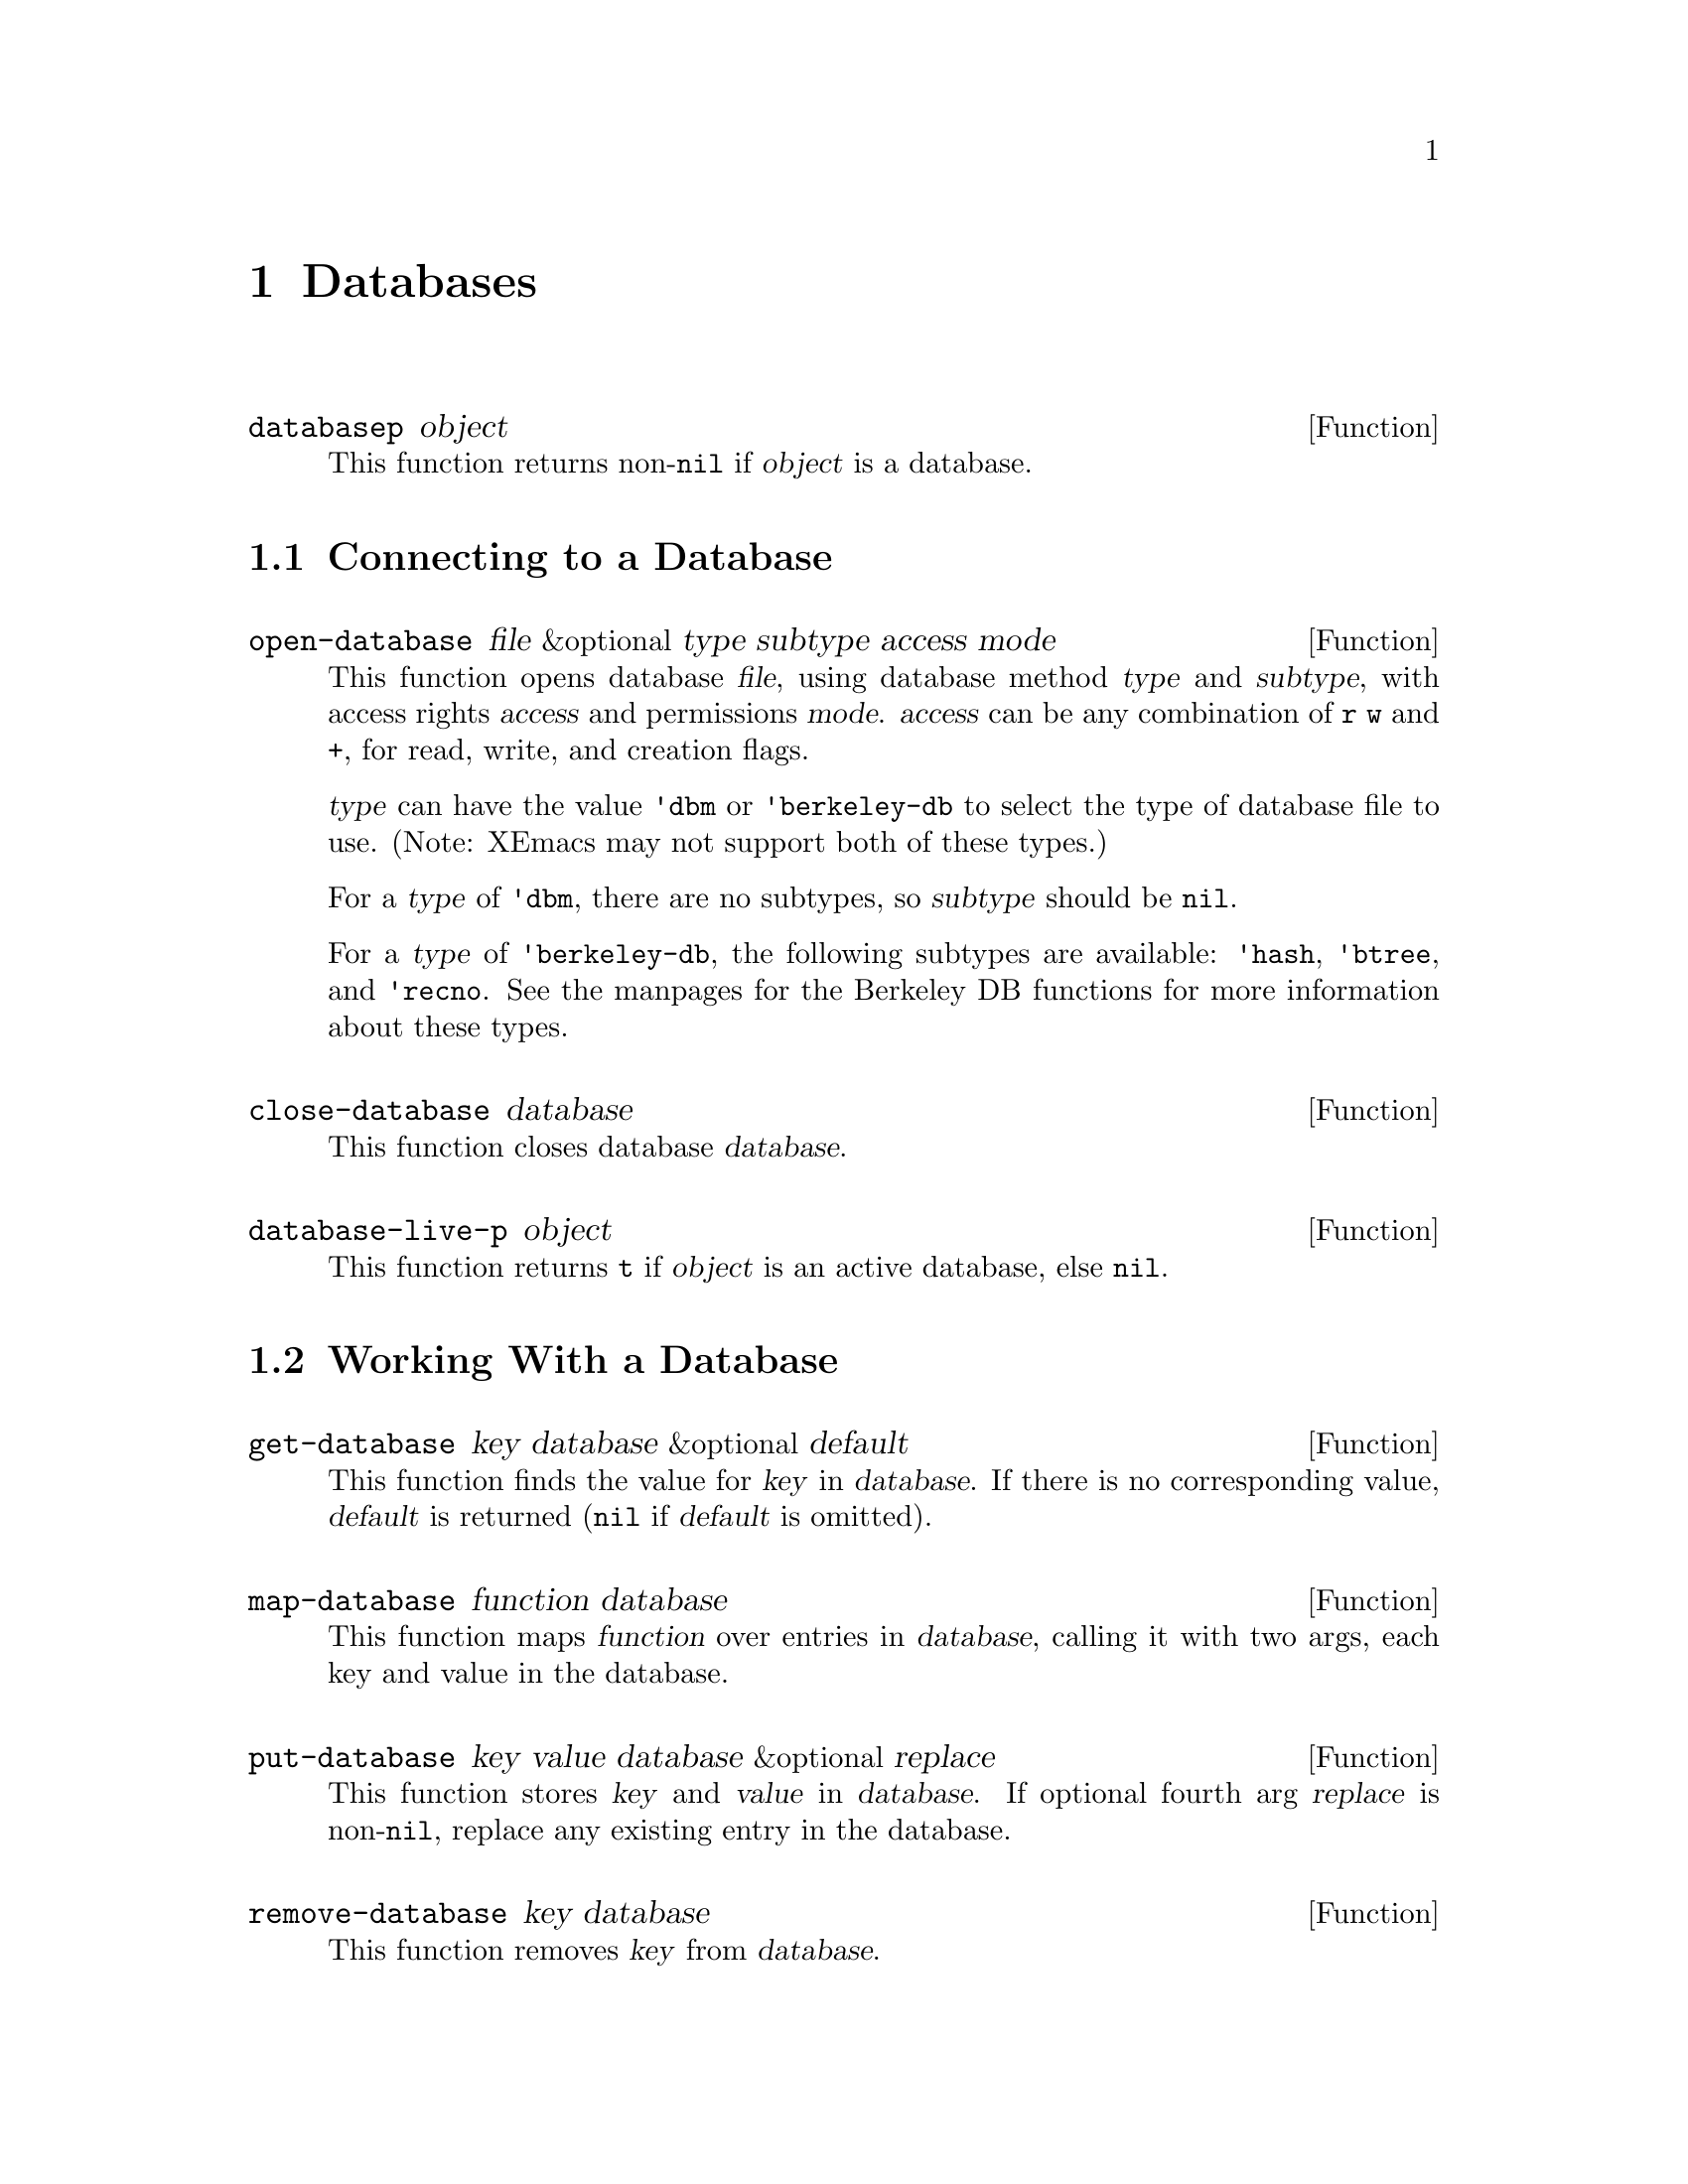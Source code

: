 @c -*-texinfo-*-
@c This is part of the XEmacs Lisp Reference Manual.
@c Copyright (C) 1996 Ben Wing.
@c See the file lispref.texi for copying conditions.
@setfilename ../../info/databases.info
@node Databases, Processes, Range Tables, top
@chapter Databases
@cindex database

@defun databasep object
This function returns non-@code{nil} if @var{object} is a database.
@end defun

@menu
* Connecting to a Database::
* Working With a Database::
* Other Database Functions::
@end menu

@node Connecting to a Database
@section Connecting to a Database

@defun open-database file &optional type subtype access mode
This function opens database @var{file}, using database method
@var{type} and @var{subtype}, with access rights @var{access} and
permissions @var{mode}.  @var{access} can be any combination of @code{r}
@code{w} and @code{+}, for read, write, and creation flags.

@var{type} can have the value @code{'dbm} or @code{'berkeley-db} to
select the type of database file to use.  (Note:  XEmacs may not
support both of these types.)

For a @var{type} of @code{'dbm}, there are no subtypes, so
@var{subtype} should be @code{nil}.

For a @var{type} of @code{'berkeley-db}, the following subtypes are
available:  @code{'hash}, @code{'btree}, and @code{'recno}.  See the
manpages for the Berkeley DB functions for more information about these
types.
@end defun

@defun close-database database
This function closes database @var{database}.
@end defun

@defun database-live-p object
This function returns @code{t} if @var{object} is an active database, else
@code{nil}.
@end defun

@node Working With a Database
@section Working With a Database

@defun get-database key database &optional default
This function finds the value for @var{key} in @var{database}.  If there is no
corresponding value, @var{default} is returned (@code{nil} if @var{default} is
omitted).
@end defun

@defun map-database function database
This function maps @var{function} over entries in @var{database},
calling it with two args, each key and value in the database.
@end defun

@defun put-database key value database &optional replace
This function stores @var{key} and @var{value} in @var{database}.
If optional fourth arg @var{replace} is non-@code{nil}, replace any
existing entry in the database.
@end defun

@defun remove-database key database
This function removes @var{key} from @var{database}.
@end defun

@node Other Database Functions
@section Other Database Functions

@defun database-file-name database
This function returns the filename associated with @var{database}.
@end defun

@defun database-last-error &optional database
This function returns the last error associated with @var{database}.
@end defun

@defun database-subtype database
This function returns the subtype of @var{database}, if any.
@end defun

@defun database-type database
This function returns the type of @var{database}.
@end defun
